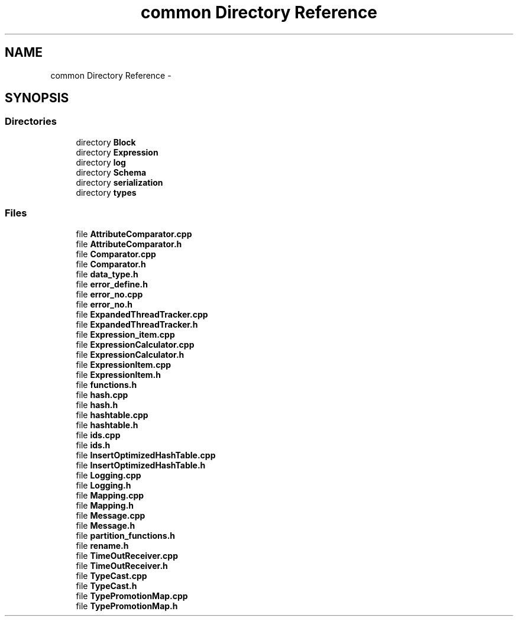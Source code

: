 .TH "common Directory Reference" 3 "Tue Oct 13 2015" "My Project" \" -*- nroff -*-
.ad l
.nh
.SH NAME
common Directory Reference \- 
.SH SYNOPSIS
.br
.PP
.SS "Directories"

.in +1c
.ti -1c
.RI "directory \fBBlock\fP"
.br
.ti -1c
.RI "directory \fBExpression\fP"
.br
.ti -1c
.RI "directory \fBlog\fP"
.br
.ti -1c
.RI "directory \fBSchema\fP"
.br
.ti -1c
.RI "directory \fBserialization\fP"
.br
.ti -1c
.RI "directory \fBtypes\fP"
.br
.in -1c
.SS "Files"

.in +1c
.ti -1c
.RI "file \fBAttributeComparator\&.cpp\fP"
.br
.ti -1c
.RI "file \fBAttributeComparator\&.h\fP"
.br
.ti -1c
.RI "file \fBComparator\&.cpp\fP"
.br
.ti -1c
.RI "file \fBComparator\&.h\fP"
.br
.ti -1c
.RI "file \fBdata_type\&.h\fP"
.br
.ti -1c
.RI "file \fBerror_define\&.h\fP"
.br
.ti -1c
.RI "file \fBerror_no\&.cpp\fP"
.br
.ti -1c
.RI "file \fBerror_no\&.h\fP"
.br
.ti -1c
.RI "file \fBExpandedThreadTracker\&.cpp\fP"
.br
.ti -1c
.RI "file \fBExpandedThreadTracker\&.h\fP"
.br
.ti -1c
.RI "file \fBExpression_item\&.cpp\fP"
.br
.ti -1c
.RI "file \fBExpressionCalculator\&.cpp\fP"
.br
.ti -1c
.RI "file \fBExpressionCalculator\&.h\fP"
.br
.ti -1c
.RI "file \fBExpressionItem\&.cpp\fP"
.br
.ti -1c
.RI "file \fBExpressionItem\&.h\fP"
.br
.ti -1c
.RI "file \fBfunctions\&.h\fP"
.br
.ti -1c
.RI "file \fBhash\&.cpp\fP"
.br
.ti -1c
.RI "file \fBhash\&.h\fP"
.br
.ti -1c
.RI "file \fBhashtable\&.cpp\fP"
.br
.ti -1c
.RI "file \fBhashtable\&.h\fP"
.br
.ti -1c
.RI "file \fBids\&.cpp\fP"
.br
.ti -1c
.RI "file \fBids\&.h\fP"
.br
.ti -1c
.RI "file \fBInsertOptimizedHashTable\&.cpp\fP"
.br
.ti -1c
.RI "file \fBInsertOptimizedHashTable\&.h\fP"
.br
.ti -1c
.RI "file \fBLogging\&.cpp\fP"
.br
.ti -1c
.RI "file \fBLogging\&.h\fP"
.br
.ti -1c
.RI "file \fBMapping\&.cpp\fP"
.br
.ti -1c
.RI "file \fBMapping\&.h\fP"
.br
.ti -1c
.RI "file \fBMessage\&.cpp\fP"
.br
.ti -1c
.RI "file \fBMessage\&.h\fP"
.br
.ti -1c
.RI "file \fBpartition_functions\&.h\fP"
.br
.ti -1c
.RI "file \fBrename\&.h\fP"
.br
.ti -1c
.RI "file \fBTimeOutReceiver\&.cpp\fP"
.br
.ti -1c
.RI "file \fBTimeOutReceiver\&.h\fP"
.br
.ti -1c
.RI "file \fBTypeCast\&.cpp\fP"
.br
.ti -1c
.RI "file \fBTypeCast\&.h\fP"
.br
.ti -1c
.RI "file \fBTypePromotionMap\&.cpp\fP"
.br
.ti -1c
.RI "file \fBTypePromotionMap\&.h\fP"
.br
.in -1c
